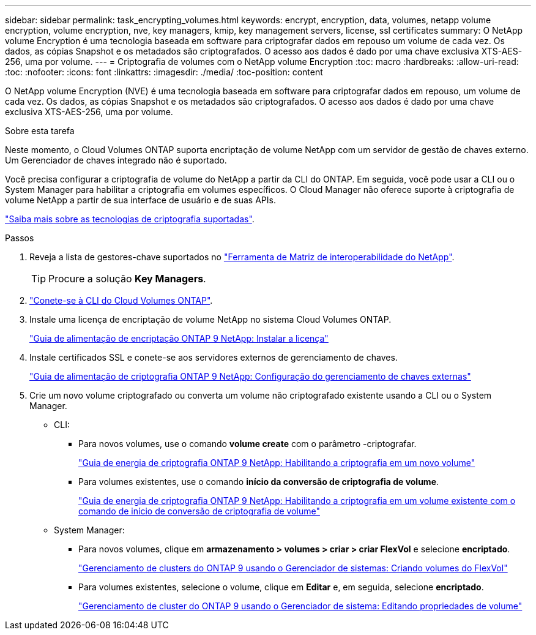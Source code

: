 ---
sidebar: sidebar 
permalink: task_encrypting_volumes.html 
keywords: encrypt, encryption, data, volumes, netapp volume encryption, volume encryption, nve, key managers, kmip, key management servers, license, ssl certificates 
summary: O NetApp volume Encryption é uma tecnologia baseada em software para criptografar dados em repouso um volume de cada vez. Os dados, as cópias Snapshot e os metadados são criptografados. O acesso aos dados é dado por uma chave exclusiva XTS-AES-256, uma por volume. 
---
= Criptografia de volumes com o NetApp volume Encryption
:toc: macro
:hardbreaks:
:allow-uri-read: 
:toc: 
:nofooter: 
:icons: font
:linkattrs: 
:imagesdir: ./media/
:toc-position: content


[role="lead"]
O NetApp volume Encryption (NVE) é uma tecnologia baseada em software para criptografar dados em repouso, um volume de cada vez. Os dados, as cópias Snapshot e os metadados são criptografados. O acesso aos dados é dado por uma chave exclusiva XTS-AES-256, uma por volume.

.Sobre esta tarefa
Neste momento, o Cloud Volumes ONTAP suporta encriptação de volume NetApp com um servidor de gestão de chaves externo. Um Gerenciador de chaves integrado não é suportado.

Você precisa configurar a criptografia de volume do NetApp a partir da CLI do ONTAP. Em seguida, você pode usar a CLI ou o System Manager para habilitar a criptografia em volumes específicos. O Cloud Manager não oferece suporte à criptografia de volume NetApp a partir de sua interface de usuário e de suas APIs.

link:concept_security.html["Saiba mais sobre as tecnologias de criptografia suportadas"].

.Passos
. Reveja a lista de gestores-chave suportados no http://mysupport.netapp.com/matrix["Ferramenta de Matriz de interoperabilidade do NetApp"^].
+

TIP: Procure a solução *Key Managers*.

. link:task_connecting_to_otc.html["Conete-se à CLI do Cloud Volumes ONTAP"^].
. Instale uma licença de encriptação de volume NetApp no sistema Cloud Volumes ONTAP.
+
http://docs.netapp.com/ontap-9/topic/com.netapp.doc.pow-nve/GUID-F5F371C0-7713-4A16-B5BF-A3514A97960D.html["Guia de alimentação de encriptação ONTAP 9 NetApp: Instalar a licença"^]

. Instale certificados SSL e conete-se aos servidores externos de gerenciamento de chaves.
+
http://docs.netapp.com/ontap-9/topic/com.netapp.doc.pow-nve/GUID-DD718B42-038D-4009-84FF-20BBD6530BC2.html["Guia de alimentação de criptografia ONTAP 9 NetApp: Configuração do gerenciamento de chaves externas"^]

. Crie um novo volume criptografado ou converta um volume não criptografado existente usando a CLI ou o System Manager.
+
** CLI:
+
*** Para novos volumes, use o comando *volume create* com o parâmetro -criptografar.
+
http://docs.netapp.com/ontap-9/topic/com.netapp.doc.pow-nve/GUID-A5D3FDEF-CA10-4A54-9E17-DB9E9954082E.html["Guia de energia de criptografia ONTAP 9 NetApp: Habilitando a criptografia em um novo volume"^]

*** Para volumes existentes, use o comando *início da conversão de criptografia de volume*.
+
http://docs.netapp.com/ontap-9/topic/com.netapp.doc.pow-nve/GUID-1468CE48-A0D9-4D45-BF78-A11C26724051.html["Guia de energia de criptografia ONTAP 9 NetApp: Habilitando a criptografia em um volume existente com o comando de início de conversão de criptografia de volume"^]



** System Manager:
+
*** Para novos volumes, clique em *armazenamento > volumes > criar > criar FlexVol* e selecione *encriptado*.
+
http://docs.netapp.com/ontap-9/topic/com.netapp.doc.onc-sm-help-950/GUID-3FA865E2-AE14-40A9-BF76-A2D7EB44D387.html["Gerenciamento de clusters do ONTAP 9 usando o Gerenciador de sistemas: Criando volumes do FlexVol"^]

*** Para volumes existentes, selecione o volume, clique em *Editar* e, em seguida, selecione *encriptado*.
+
http://docs.netapp.com/ontap-9/topic/com.netapp.doc.onc-sm-help-950/GUID-906E88E4-8CE9-465F-8AC7-0C089080B2C5.html["Gerenciamento de cluster do ONTAP 9 usando o Gerenciador de sistema: Editando propriedades de volume"^]






